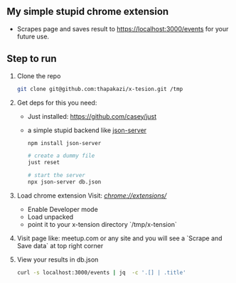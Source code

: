 ** My simple stupid chrome extension

- Scrapes page and saves result to https://localhost:3000/events for your future use.

** Step to run
1. Clone the repo
   #+begin_src sh
   git clone git@github.com:thapakazi/x-tesion.git /tmp
   #+end_src

2. Get deps
    for this you need:

   - Just installed: https://github.com/casey/just
   - a simple stupid backend like [[https://github.com/typicode/json-server][json-server]]

    #+begin_src sh
    npm install json-server

    # create a dummy file
    just reset

    # start the server
    npx json-server db.json
    #+end_src

3. Load chrome extension
  Visit: [[ chrome://extensions/][chrome://extensions/]]
   - Enable Developer mode
   - Load unpacked
   - point it to your x-tension directory `/tmp/x-tension`

4. Visit page like: meetup.com or any site
   and you will see a `Scrape and Save data` at top right corner

5. View your results in db.json
   #+begin_src sh
  curl -s localhost:3000/events | jq  -c '.[] | .title'
   #+end_src
